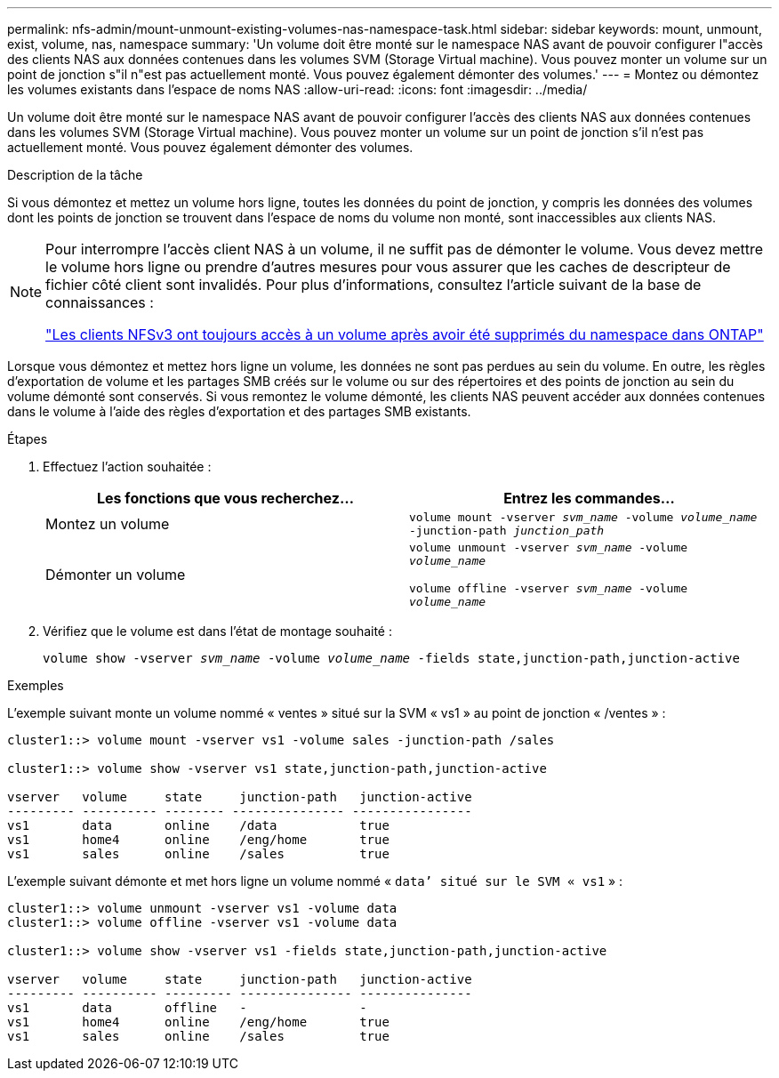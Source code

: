 ---
permalink: nfs-admin/mount-unmount-existing-volumes-nas-namespace-task.html 
sidebar: sidebar 
keywords: mount, unmount, exist, volume, nas, namespace 
summary: 'Un volume doit être monté sur le namespace NAS avant de pouvoir configurer l"accès des clients NAS aux données contenues dans les volumes SVM (Storage Virtual machine). Vous pouvez monter un volume sur un point de jonction s"il n"est pas actuellement monté. Vous pouvez également démonter des volumes.' 
---
= Montez ou démontez les volumes existants dans l'espace de noms NAS
:allow-uri-read: 
:icons: font
:imagesdir: ../media/


[role="lead"]
Un volume doit être monté sur le namespace NAS avant de pouvoir configurer l'accès des clients NAS aux données contenues dans les volumes SVM (Storage Virtual machine). Vous pouvez monter un volume sur un point de jonction s'il n'est pas actuellement monté. Vous pouvez également démonter des volumes.

.Description de la tâche
Si vous démontez et mettez un volume hors ligne, toutes les données du point de jonction, y compris les données des volumes dont les points de jonction se trouvent dans l'espace de noms du volume non monté, sont inaccessibles aux clients NAS.

[NOTE]
====
Pour interrompre l'accès client NAS à un volume, il ne suffit pas de démonter le volume. Vous devez mettre le volume hors ligne ou prendre d'autres mesures pour vous assurer que les caches de descripteur de fichier côté client sont invalidés. Pour plus d'informations, consultez l'article suivant de la base de connaissances :

https://kb.netapp.com/Advice_and_Troubleshooting/Data_Storage_Software/ONTAP_OS/NFSv3_clients_still_have_access_to_a_volume_after_being_removed_from_the_namespace_in_ONTAP["Les clients NFSv3 ont toujours accès à un volume après avoir été supprimés du namespace dans ONTAP"]

====
Lorsque vous démontez et mettez hors ligne un volume, les données ne sont pas perdues au sein du volume. En outre, les règles d'exportation de volume et les partages SMB créés sur le volume ou sur des répertoires et des points de jonction au sein du volume démonté sont conservés. Si vous remontez le volume démonté, les clients NAS peuvent accéder aux données contenues dans le volume à l'aide des règles d'exportation et des partages SMB existants.

.Étapes
. Effectuez l'action souhaitée :
+
[cols="2*"]
|===
| Les fonctions que vous recherchez... | Entrez les commandes... 


 a| 
Montez un volume
 a| 
`volume mount -vserver _svm_name_ -volume _volume_name_ -junction-path _junction_path_`



 a| 
Démonter un volume
 a| 
`volume unmount -vserver _svm_name_ -volume _volume_name_`

`volume offline -vserver _svm_name_ -volume _volume_name_`

|===
. Vérifiez que le volume est dans l'état de montage souhaité :
+
`volume show -vserver _svm_name_ -volume _volume_name_ -fields state,junction-path,junction-active`



.Exemples
L'exemple suivant monte un volume nommé « ventes » situé sur la SVM « vs1 » au point de jonction « /ventes » :

[listing]
----
cluster1::> volume mount -vserver vs1 -volume sales -junction-path /sales

cluster1::> volume show -vserver vs1 state,junction-path,junction-active

vserver   volume     state     junction-path   junction-active
--------- ---------- -------- --------------- ----------------
vs1       data       online    /data           true
vs1       home4      online    /eng/home       true
vs1       sales      online    /sales          true
----
L'exemple suivant démonte et met hors ligne un volume nommé « `data`' situé sur le SVM « vs1` » :

[listing]
----
cluster1::> volume unmount -vserver vs1 -volume data
cluster1::> volume offline -vserver vs1 -volume data

cluster1::> volume show -vserver vs1 -fields state,junction-path,junction-active

vserver   volume     state     junction-path   junction-active
--------- ---------- --------- --------------- ---------------
vs1       data       offline   -               -
vs1       home4      online    /eng/home       true
vs1       sales      online    /sales          true
----